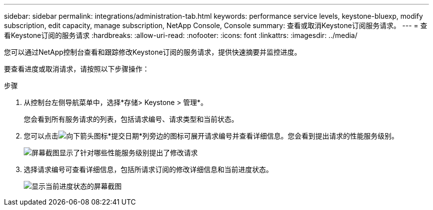 ---
sidebar: sidebar 
permalink: integrations/administration-tab.html 
keywords: performance service levels, keystone-bluexp, modify subscription, edit capacity, manage subscription, NetApp Console, Console 
summary: 查看或取消Keystone订阅服务请求。 
---
= 查看Keystone订阅的服务请求
:hardbreaks:
:allow-uri-read: 
:nofooter: 
:icons: font
:linkattrs: 
:imagesdir: ../media/


[role="lead"]
您可以通过NetApp控制台查看和跟踪修改Keystone订阅的服务请求，提供快速摘要并监控进度。

要查看进度或取消请求，请按照以下步骤操作：

.步骤
. 从控制台左侧导航菜单中，选择*存储> Keystone > 管理*。
+
您会看到所有服务请求的列表，包括请求编号、请求类型和当前状态。

. 您可以点击image:down-arrow.png["向下箭头图标"]*提交日期*列旁边的图标可展开请求编号并查看详细信息。您会看到提出请求的性能服务级别。
+
image:console-service-request-list.png["屏幕截图显示了针对哪些性能服务级别提出了修改请求"]

. 选择请求编号可查看详细信息，包括所请求订阅的修改详细信息和当前进度状态。
+
image:bxp-service-progress.png["显示当前进度状态的屏幕截图"]


